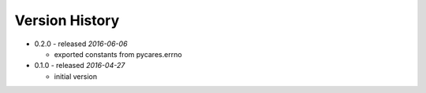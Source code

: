 Version History
===============

- 0.2.0 - released *2016-06-06*

  - exported constants from pycares.errno

- 0.1.0 - released *2016-04-27*

  - initial version
